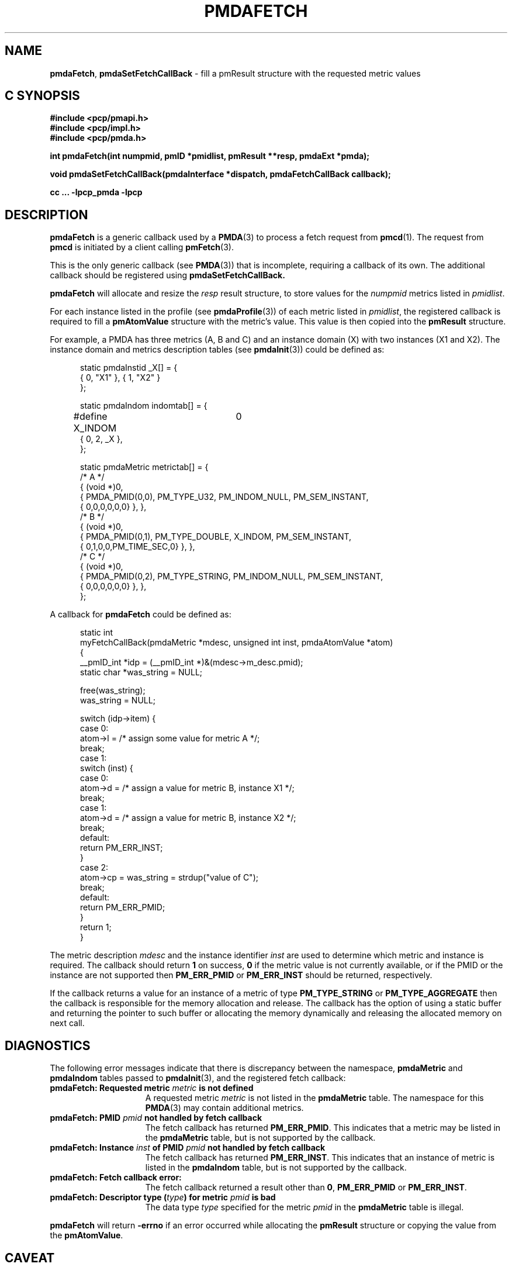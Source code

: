 '\"macro stdmacro
.\"
.\" Copyright (c) 2000-2004 Silicon Graphics, Inc.  All Rights Reserved.
.\" 
.\" This program is free software; you can redistribute it and/or modify it
.\" under the terms of the GNU General Public License as published by the
.\" Free Software Foundation; either version 2 of the License, or (at your
.\" option) any later version.
.\" 
.\" This program is distributed in the hope that it will be useful, but
.\" WITHOUT ANY WARRANTY; without even the implied warranty of MERCHANTABILITY
.\" or FITNESS FOR A PARTICULAR PURPOSE.  See the GNU General Public License
.\" for more details.
.\" 
.\"
.TH PMDAFETCH 3 "SGI" "Performance Co-Pilot"
.SH NAME
\f3pmdaFetch\f1,
\f3pmdaSetFetchCallBack\f1 \- fill a pmResult structure with the requested metric values
.SH "C SYNOPSIS"
.ft 3
#include <pcp/pmapi.h>
.br
#include <pcp/impl.h>
.br
#include <pcp/pmda.h>
.sp
int pmdaFetch(int numpmid, pmID *pmidlist, pmResult **resp, pmdaExt *pmda);
.sp
void pmdaSetFetchCallBack(pmdaInterface *dispatch, pmdaFetchCallBack callback);
.sp
cc ... \-lpcp_pmda \-lpcp
.ft 1
.SH DESCRIPTION
.B pmdaFetch
is a generic callback used by a 
.BR PMDA (3)
to process a fetch request from
.BR pmcd (1).
The request from
.B pmcd
is initiated by a client calling
.BR pmFetch (3).
.PP
This is the only generic callback (see
.BR PMDA (3))
that is incomplete, requiring
a callback of its own.  The additional callback should be registered using
.BR pmdaSetFetchCallBack.
.PP
.B pmdaFetch
will allocate and resize the
.I resp
result structure, to store values for the
.I numpmid 
metrics listed in
.IR pmidlist .
.PP
For each instance listed in the profile (see
.BR pmdaProfile (3))
of each metric listed in 
.IR pmidlist ,
the registered callback is required to fill a 
.B pmAtomValue
structure with the metric's value.  This value is then copied into the
.B pmResult
structure.
.PP
For example, a PMDA has three metrics (A, B and C) and an instance
domain (X) with two instances (X1 and X2).  The instance domain and
metrics description tables (see
.BR pmdaInit (3))
could be defined as:
.PP
.nf
.ft CW
.in +0.5i
static pmdaInstid _X[] = {
    { 0, "X1" }, { 1, "X2" }
};

static pmdaIndom indomtab[] = {
#define X_INDOM	0
    { 0, 2, _X },
};

static pmdaMetric metrictab[] = {
/* A */
    { (void *)0, 
      { PMDA_PMID(0,0), PM_TYPE_U32, PM_INDOM_NULL, PM_SEM_INSTANT, 
        { 0,0,0,0,0,0} }, },
/* B */
    { (void *)0, 
      { PMDA_PMID(0,1), PM_TYPE_DOUBLE, X_INDOM, PM_SEM_INSTANT, 
        { 0,1,0,0,PM_TIME_SEC,0} }, },
/* C */
    { (void *)0, 
      { PMDA_PMID(0,2), PM_TYPE_STRING, PM_INDOM_NULL, PM_SEM_INSTANT, 
        { 0,0,0,0,0,0} }, },
};
.in
.fi
.PP
A callback for
.B pmdaFetch
could be defined as:
.PP
.nf
.ft CW
.in +0.5i
static int
myFetchCallBack(pmdaMetric *mdesc, unsigned int inst, pmdaAtomValue *atom)
{
    __pmID_int    *idp = (__pmID_int *)&(mdesc->m_desc.pmid);
    static char *was_string = NULL;

    free(was_string);
    was_string = NULL;

    switch (idp->item) {
        case 0:
            atom->l = /* assign some value for metric A */;
            break;
        case 1:
            switch (inst) {
                case 0:
                    atom->d = /* assign a value for metric B, instance X1 */;
                    break;
                case 1:
                    atom->d = /* assign a value for metric B, instance X2 */;
                    break;
                default:
                    return PM_ERR_INST;
            }
        case 2:
            atom->cp = was_string = strdup("value of C");
            break;
	    
        default:
            return PM_ERR_PMID;
    }
    return 1;
}
.in
.fi
.PP
The metric description
.I mdesc
and the instance identifier
.I inst
are used to determine which metric and instance is required.  The callback
should return
.B 1
on success, 
.B 0 
if the metric value is not currently available, or if
the PMID or the instance are not supported then
.B PM_ERR_PMID
or
.B PM_ERR_INST
should be returned, respectively.
.PP
If the callback returns a value for an instance of a metric of type
.B PM_TYPE_STRING
or
.B PM_TYPE_AGGREGATE
then the callback is responsible for the memory allocation and release.
The callback has the option of using a static buffer and returning the
pointer to such buffer or allocating the memory dynamically and releasing
the allocated memory on next call.
.SH DIAGNOSTICS
The following error messages indicate that there is discrepancy between the
namespace, 
.B pmdaMetric
and
.B pmdaIndom
tables passed to
.BR pmdaInit (3),
and the registered fetch callback:
.TP 15
.BI "pmdaFetch: Requested metric " metric " is not defined"
A requested metric
.I metric
is not listed in the 
.B pmdaMetric
table.  The namespace for this 
.BR PMDA (3)
may contain additional metrics.
.TP
.BI "pmdaFetch: PMID " pmid " not handled by fetch callback"
The fetch callback has returned
.BR PM_ERR_PMID .
This indicates that a metric may be listed in the
.B pmdaMetric
table, but is not supported by the callback.
.TP
.BI "pmdaFetch: Instance " inst " of PMID " pmid " not handled by fetch callback"
The fetch callback has returned
.BR PM_ERR_INST .
This indicates that an instance of metric is listed in the
.B pmdaIndom
table, but is not supported by the callback.
.TP
.B pmdaFetch: Fetch callback error:
The fetch callback returned a result other than 
.BR 0 ,
.B PM_ERR_PMID
or
.BR PM_ERR_INST .
.TP
.BI "pmdaFetch: Descriptor type (" type ") for metric " pmid " is bad"
The data type 
.I type
specified for the metric
.I pmid
in the
.B pmdaMetric
table is illegal.
.PP
.B pmdaFetch
will return
.B \-errno
if an error occurred while allocating the
.B pmResult
structure or copying the value from the
.BR pmAtomValue .
.SH CAVEAT
The PMDA must be using 
.B PMDA_INTERFACE_2 
or later, as specified in the call to 
.BR pmdaDSO (3)
or 
.BR pmdaDaemon (3).
.SH SEE ALSO
.BR pmcd (1),
.BR PMAPI (3),
.BR PMDA (3),
.BR pmdaDaemon (3),
.BR pmdaDSO (3),
.BR pmdaInit (3)
and
.BR pmFetch (3).

